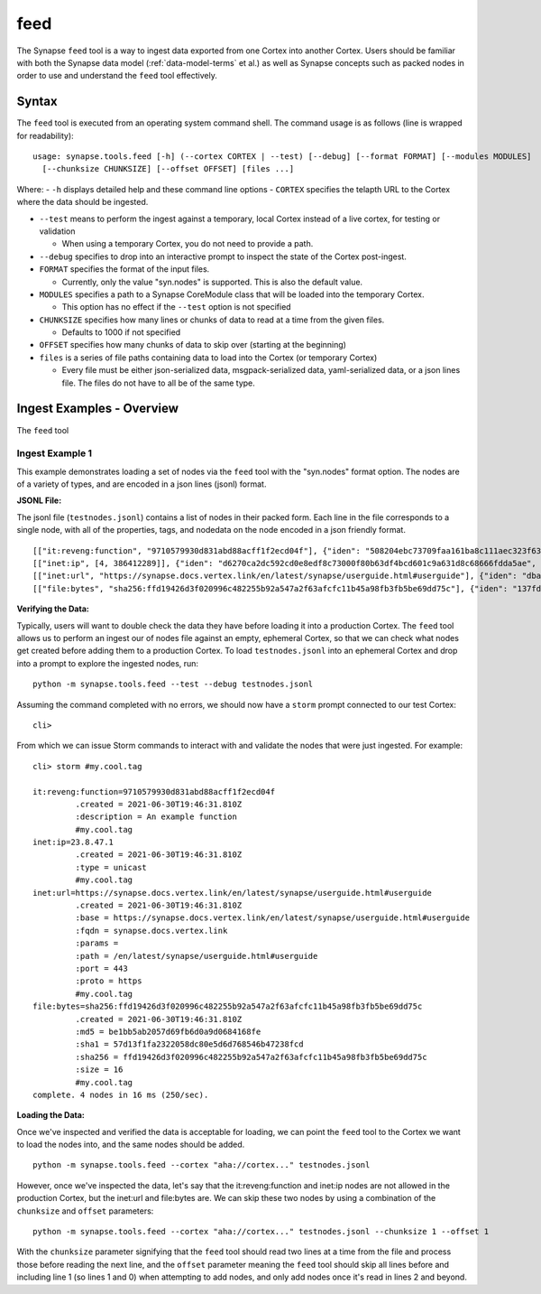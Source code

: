 .. highlight:: none

.. _syn-tools-feed:

feed
====

The Synapse ``feed`` tool is a way to ingest data exported from one Cortex into another Cortex. Users should be familiar with both the Synapse data model (:ref:`data-model-terms` et al.) as well as Synapse concepts such as packed nodes in order to use and understand the ``feed`` tool effectively.


Syntax
------
The ``feed`` tool is executed from an operating system command shell. The command usage is as follows (line is wrapped for readability):

::

  usage: synapse.tools.feed [-h] (--cortex CORTEX | --test) [--debug] [--format FORMAT] [--modules MODULES]   
    [--chunksize CHUNKSIZE] [--offset OFFSET] [files ...]

Where:
- ``-h`` displays detailed help and these command line options
- ``CORTEX``  specifies the telapth URL to the Cortex where the data should be ingested.

- ``--test`` means to perform the ingest against a temporary, local Cortex instead of a live cortex, for testing or validation
  
  - When using a temporary Cortex, you do not need to provide a path.
  
- ``--debug`` specifies to drop into an interactive prompt to inspect the state of the Cortex post-ingest.
  
- ``FORMAT`` specifies the format of the input files. 

  - Currently, only the value "syn.nodes" is supported. This is also the default value.

- ``MODULES`` specifies a path to a Synapse CoreModule class that will be loaded into the temporary Cortex.

  - This option has no effect if the ``--test`` option is not specified

- ``CHUNKSIZE`` specifies how many lines or chunks of data to read at a time from the given files.

  - Defaults to 1000 if not specified

- ``OFFSET`` specifies how many chunks of data to skip over (starting at the beginning)

- ``files`` is a series of file paths containing data to load into the Cortex (or temporary Cortex)

  - Every file must be either json-serialized data, msgpack-serialized data, yaml-serialized data, or a 
    json lines file. The files do not have to all be of the same type.
  
Ingest Examples - Overview
--------------------------

The ``feed`` tool 

Ingest Example 1
++++++++++++++++

This example demonstrates loading a set of nodes via the ``feed`` tool with the "syn.nodes" format option. The nodes
are of a variety of types, and are encoded in a json lines (jsonl) format.

**JSONL File:**

The jsonl file (``testnodes.jsonl``) contains a list of nodes in their packed form. Each line in the file corresponds
to a single node, with all of the properties, tags, and nodedata on the node encoded in a json friendly format.

::

  [["it:reveng:function", "9710579930d831abd88acff1f2ecd04f"], {"iden": "508204ebc73709faa161ba8c111aec323f63a78a84495694f317feb067f41802", "tags": {"my": [null, null], "my.cool": [null, null], "my.cool.tag": [null, null]}, "props": {".created": 1625069466909, "description": "An example function"},   "tagprops": {}, "nodedata": {}, "path": {}}]
  [["inet:ip", [4, 386412289]], {"iden": "d6270ca2dc592cd0e8edf8c73000f80b63df4bcd601c9a631d8c68666fdda5ae", "tags": {"my": [null, null], "my.cool": [null, null], "my.cool.tag": [null, null]}, "props": {".created": 1625069584577, "type": "unicast"}, "tagprops": {}, "nodedata": {}, "path": {}}]
  [["inet:url", "https://synapse.docs.vertex.link/en/latest/synapse/userguide.html#userguide"], {"iden": "dba0a280fc1f8cf317dffa137df0e1761b6f94cacbf56523809d4f17d8263840", "tags": {"my": [null, null], "my.cool": [null, null], "my.cool.tag": [null, null]}, "props": {".created": 1625069758843, "proto": "https", "path": "/en/latest/synapse/userguide.html#userguide", "params": "", "fqdn": "synapse.docs.vertex.link", "port": 443, "base": "https://synapse.docs.vertex.link/en/latest/synapse/userguide.html#userguide"}, "tagprops": {}, "nodedata": {}, "path": {}}]
  [["file:bytes", "sha256:ffd19426d3f020996c482255b92a547a2f63afcfc11b45a98fb3fb5be69dd75c"], {"iden": "137fd16d2caab221e7580be63c149f83a11dd11f10f078d9f582fedef9b57ad5", "tags": {"my": [null, null], "my.cool": [null, null], "my.cool.tag": [null, null]}, "props": {".created": 1625070470041, "sha256": "ffd19426d3f020996c482255b92a547a2f63afcfc11b45a98fb3fb5be69dd75c", "md5": "be1bb5ab2057d69fb6d0a9d0684168fe", "sha1": "57d13f1fa2322058dc80e5d6d768546b47238fcd", "size": 16}, "tagprops": {}, "nodedata": {}, "path": {}}]


**Verifying the Data:**

Typically, users will want to double check the data they have before loading it into a production Cortex. The ``feed``
tool allows us to perform an ingest our of nodes file against an empty, ephemeral Cortex, so that we can check what
nodes get created before adding them to a production Cortex. To load ``testnodes.jsonl`` into an ephemeral Cortex and
drop into a prompt to explore the ingested nodes, run:

:: 

  python -m synapse.tools.feed --test --debug testnodes.jsonl

Assuming the command completed with no errors, we should now have a ``storm`` prompt connected to our test Cortex:

::

  cli>
 
From which we can issue Storm commands to interact with and validate the nodes that were just ingested. For example:

::

  cli> storm #my.cool.tag
  
  it:reveng:function=9710579930d831abd88acff1f2ecd04f
           .created = 2021-06-30T19:46:31.810Z
           :description = An example function
           #my.cool.tag
  inet:ip=23.8.47.1
           .created = 2021-06-30T19:46:31.810Z
           :type = unicast
           #my.cool.tag
  inet:url=https://synapse.docs.vertex.link/en/latest/synapse/userguide.html#userguide
           .created = 2021-06-30T19:46:31.810Z
           :base = https://synapse.docs.vertex.link/en/latest/synapse/userguide.html#userguide
           :fqdn = synapse.docs.vertex.link
           :params =
           :path = /en/latest/synapse/userguide.html#userguide
           :port = 443
           :proto = https
           #my.cool.tag
  file:bytes=sha256:ffd19426d3f020996c482255b92a547a2f63afcfc11b45a98fb3fb5be69dd75c
           .created = 2021-06-30T19:46:31.810Z
           :md5 = be1bb5ab2057d69fb6d0a9d0684168fe
           :sha1 = 57d13f1fa2322058dc80e5d6d768546b47238fcd
           :sha256 = ffd19426d3f020996c482255b92a547a2f63afcfc11b45a98fb3fb5be69dd75c
           :size = 16
           #my.cool.tag
  complete. 4 nodes in 16 ms (250/sec).


**Loading the Data:**

Once we've inspected and verified the data is acceptable for loading, we can point the ``feed`` tool to the Cortex we
want to load the nodes into, and the same nodes should be added.

::

  python -m synapse.tools.feed --cortex "aha://cortex..." testnodes.jsonl
    
However, once we've inspected the data, let's say that the it:reveng:function and inet:ip nodes are not allowed in
the production Cortex, but the inet:url and file:bytes are. We can skip these two nodes by using a combination of
the ``chunksize`` and ``offset`` parameters:

::

  python -m synapse.tools.feed --cortex "aha://cortex..." testnodes.jsonl --chunksize 1 --offset 1
    
With the ``chunksize`` parameter signifying that the ``feed`` tool should read two lines at a time from the file and
process those before reading the next line, and the ``offset`` parameter meaning the ``feed`` tool should skip all
lines before and including line 1 (so lines 1 and 0) when attempting to add nodes, and only add nodes once it's read
in lines 2 and beyond.
